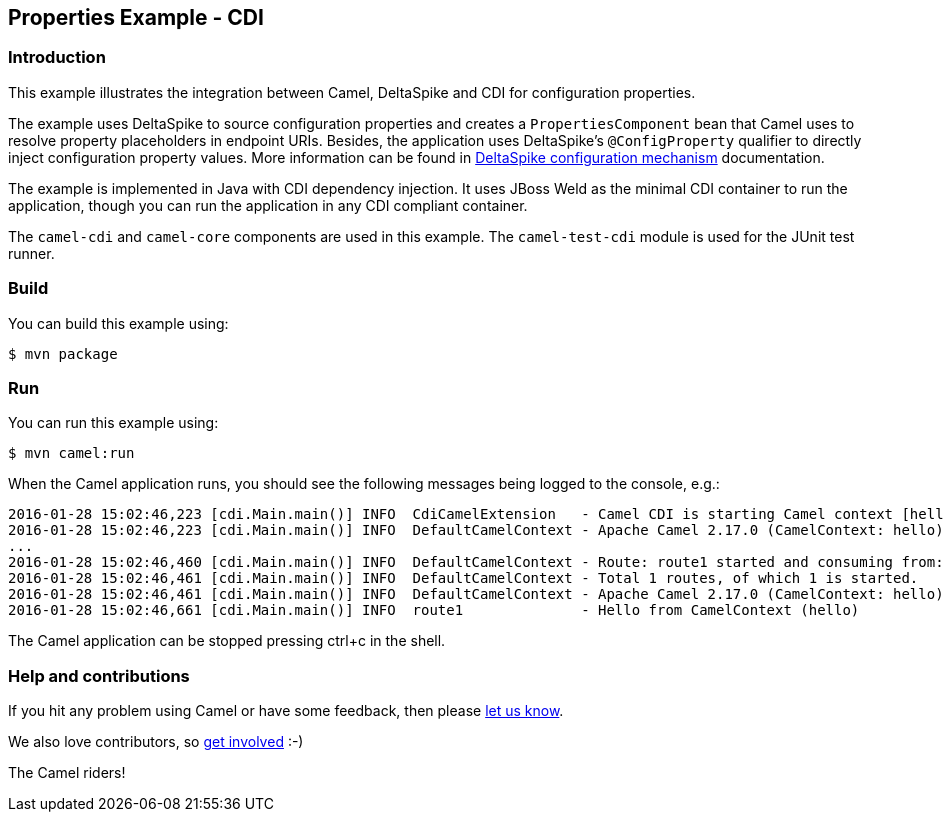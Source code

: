 == Properties Example - CDI

=== Introduction

This example illustrates the integration between Camel, DeltaSpike and
CDI for configuration properties.

The example uses DeltaSpike to source configuration properties and
creates a `+PropertiesComponent+` bean that Camel uses to resolve
property placeholders in endpoint URIs. Besides, the application uses
DeltaSpike's `+@ConfigProperty+` qualifier to directly inject
configuration property values. More information can be found in
http://deltaspike.apache.org/documentation/configuration.html[DeltaSpike
configuration mechanism] documentation.

The example is implemented in Java with CDI dependency injection. It
uses JBoss Weld as the minimal CDI container to run the application,
though you can run the application in any CDI compliant container.

The `+camel-cdi+` and `+camel-core+` components are used in this
example. The `+camel-test-cdi+` module is used for the JUnit test
runner.

=== Build

You can build this example using:

[source,sh]
----
$ mvn package
----

=== Run

You can run this example using:

[source,sh]
----
$ mvn camel:run
----

When the Camel application runs, you should see the following messages
being logged to the console, e.g.:

....
2016-01-28 15:02:46,223 [cdi.Main.main()] INFO  CdiCamelExtension   - Camel CDI is starting Camel context [hello]
2016-01-28 15:02:46,223 [cdi.Main.main()] INFO  DefaultCamelContext - Apache Camel 2.17.0 (CamelContext: hello) is starting
...
2016-01-28 15:02:46,460 [cdi.Main.main()] INFO  DefaultCamelContext - Route: route1 started and consuming from: Endpoint[direct://hello]
2016-01-28 15:02:46,461 [cdi.Main.main()] INFO  DefaultCamelContext - Total 1 routes, of which 1 is started.
2016-01-28 15:02:46,461 [cdi.Main.main()] INFO  DefaultCamelContext - Apache Camel 2.17.0 (CamelContext: hello) started in 0.238 seconds
2016-01-28 15:02:46,661 [cdi.Main.main()] INFO  route1              - Hello from CamelContext (hello)
....

The Camel application can be stopped pressing ctrl+c in the shell.

=== Help and contributions

If you hit any problem using Camel or have some feedback, then please
https://camel.apache.org/support.html[let us know].

We also love contributors, so
https://camel.apache.org/contributing.html[get involved] :-)

The Camel riders!
